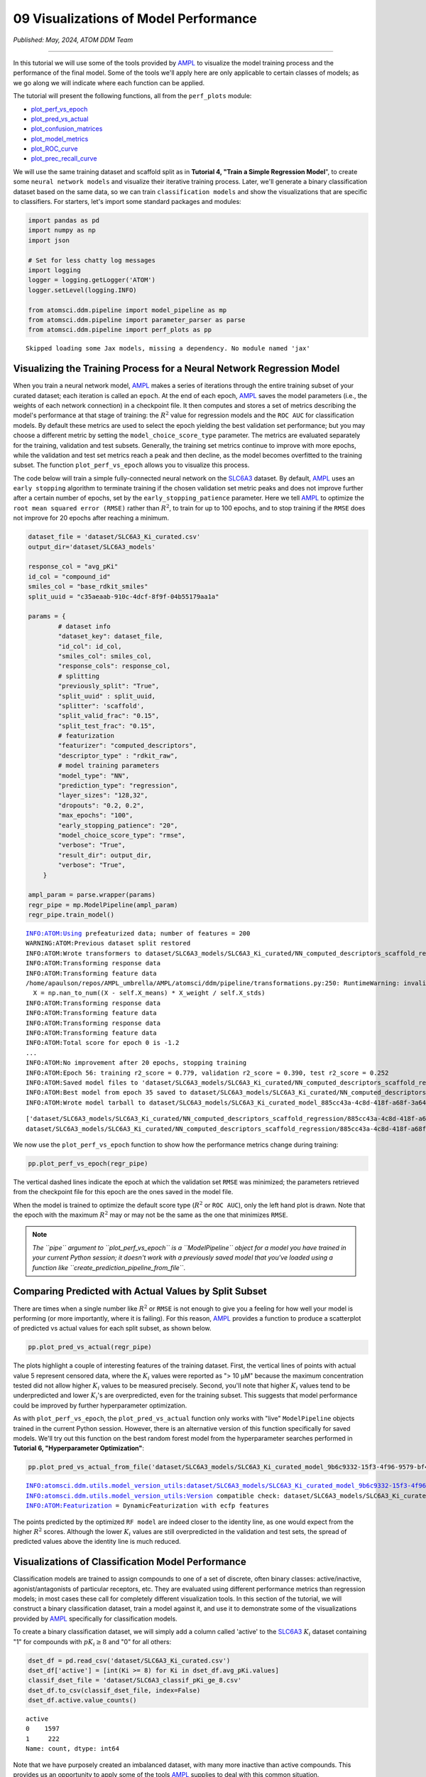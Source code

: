 ######################################
09 Visualizations of Model Performance
######################################

*Published: May, 2024, ATOM DDM Team*

------------

In this tutorial we will use some of the tools provided by
`AMPL <https://github.com/ATOMScience-org/AMPL>`_ to visualize the
model training process and the performance of the final model. Some of
the tools we'll apply here are only applicable to certain classes of
models; as we go along we will indicate where each function can be
applied.

The tutorial will present the following functions, all from the
``perf_plots`` module: 

-  `plot\_perf\_vs\_epoch <https://ampl.readthedocs.io/en/latest/pipeline.html#pipeline.perf_plots.plot_perf_vs_epoch>`_
-  `plot\_pred\_vs\_actual <https://ampl.readthedocs.io/en/latest/pipeline.html#pipeline.perf_plots.pred_vs_actual>`_
-  `plot\_confusion\_matrices <https://ampl.readthedocs.io/en/latest/pipeline.html#pipeline.perf_plots.confusion_matrices>`_
-  `plot\_model\_metrics <https://ampl.readthedocs.io/en/latest/pipeline.html#pipeline.perf_plots.plot_model_metrics>`_
-  `plot\_ROC\_curve <https://ampl.readthedocs.io/en/latest/pipeline.html#pipeline.perf_plots.plot_ROC_curve>`_
-  `plot\_prec\_recall\_curve <https://ampl.readthedocs.io/en/latest/pipeline.html#pipeline.perf_plots.plot_prec_recall_curve>`_

We will use the same training dataset and scaffold split as in
**Tutorial 4, "Train a Simple Regression Model**", to create some
``neural network models`` and visualize their iterative training
process. Later, we'll generate a binary classification dataset based on
the same data, so we can train ``classification models`` and show the
visualizations that are specific to classifiers. For starters, let's
import some standard packages and modules:

.. code:: ipython3

    import pandas as pd
    import numpy as np
    import json
    
    # Set for less chatty log messages
    import logging
    logger = logging.getLogger('ATOM')
    logger.setLevel(logging.INFO)
    
    from atomsci.ddm.pipeline import model_pipeline as mp
    from atomsci.ddm.pipeline import parameter_parser as parse
    from atomsci.ddm.pipeline import perf_plots as pp


.. parsed-literal::

    Skipped loading some Jax models, missing a dependency. No module named 'jax'


Visualizing the Training Process for a Neural Network Regression Model
**********************************************************************

When you train a neural network model,
`AMPL <https://github.com/ATOMScience-org/AMPL>`_ makes a series of
iterations through the entire training subset of your curated dataset;
each iteration is called an ``epoch``. At the end of each epoch,
`AMPL <https://github.com/ATOMScience-org/AMPL>`_ saves the model
parameters (i.e., the weights of each network connection) in a
checkpoint file. It then computes and stores a set of metrics describing
the model's performance at that stage of training: the :math:`R^2` value
for regression models and the ``ROC AUC`` for classification models. By
default these metrics are used to select the epoch yielding the best
validation set performance; but you may choose a different metric by
setting the ``model_choice_score_type`` parameter. The metrics are
evaluated separately for the training, validation and test subsets.
Generally, the training set metrics continue to improve with more
epochs, while the validation and test set metrics reach a peak and then
decline, as the model becomes overfitted to the training subset. The
function ``plot_perf_vs_epoch`` allows you to visualize this process.

The code below will train a simple fully-connected neural network on the
`SLC6A3 <https://www.ebi.ac.uk/chembl/target_report_card/CHEMBL238/>`_
dataset. By default,
`AMPL <https://github.com/ATOMScience-org/AMPL>`_ uses an
``early stopping`` algorithm to terminate training if the chosen
validation set metric peaks and does not improve further after a certain
number of epochs, set by the ``early_stopping_patience`` parameter. Here
we tell `AMPL <https://github.com/ATOMScience-org/AMPL>`_ to
optimize the ``root mean squared error (RMSE)`` rather than :math:`R^2`,
to train for up to 100 epochs, and to stop training if the ``RMSE`` does
not improve for 20 epochs after reaching a minimum.

.. code:: ipython3

    
    dataset_file = 'dataset/SLC6A3_Ki_curated.csv'
    output_dir='dataset/SLC6A3_models'
    
    response_col = "avg_pKi"
    id_col = "compound_id"
    smiles_col = "base_rdkit_smiles"
    split_uuid = "c35aeaab-910c-4dcf-8f9f-04b55179aa1a"
    
    params = {
            # dataset info
            "dataset_key": dataset_file,
            "id_col": id_col,
            "smiles_col": smiles_col,
            "response_cols": response_col,
            # splitting
            "previously_split": "True",
            "split_uuid" : split_uuid,
            "splitter": 'scaffold',
            "split_valid_frac": "0.15",
            "split_test_frac": "0.15",
            # featurization
            "featurizer": "computed_descriptors",
            "descriptor_type" : "rdkit_raw",
            # model training parameters
            "model_type": "NN",
            "prediction_type": "regression",
            "layer_sizes": "128,32",
            "dropouts": "0.2, 0.2",
            "max_epochs": "100",
            "early_stopping_patience": "20",
            "model_choice_score_type": "rmse",
            "verbose": "True",
            "result_dir": output_dir,
            "verbose": "True",
        }
    
    ampl_param = parse.wrapper(params)
    regr_pipe = mp.ModelPipeline(ampl_param)
    regr_pipe.train_model()


.. parsed-literal::

    INFO:ATOM:Using prefeaturized data; number of features = 200
    WARNING:ATOM:Previous dataset split restored
    INFO:ATOM:Wrote transformers to dataset/SLC6A3_models/SLC6A3_Ki_curated/NN_computed_descriptors_scaffold_regression/885cc43a-4c8d-418f-a68f-3a64e6bbaf43/transformers.pkl
    INFO:ATOM:Transforming response data
    INFO:ATOM:Transforming feature data
    /home/apaulson/repos/AMPL_umbrella/AMPL/atomsci/ddm/pipeline/transformations.py:250: RuntimeWarning: invalid value encountered in divide
      X = np.nan_to_num((X - self.X_means) * X_weight / self.X_stds)
    INFO:ATOM:Transforming response data
    INFO:ATOM:Transforming feature data
    INFO:ATOM:Transforming response data
    INFO:ATOM:Transforming feature data
    INFO:ATOM:Total score for epoch 0 is -1.2
    ...
    INFO:ATOM:No improvement after 20 epochs, stopping training
    INFO:ATOM:Epoch 56: training r2_score = 0.779, validation r2_score = 0.390, test r2_score = 0.252
    INFO:ATOM:Saved model files to 'dataset/SLC6A3_models/SLC6A3_Ki_curated/NN_computed_descriptors_scaffold_regression/885cc43a-4c8d-418f-a68f-3a64e6bbaf43/best_model'
    INFO:ATOM:Best model from epoch 35 saved to dataset/SLC6A3_models/SLC6A3_Ki_curated/NN_computed_descriptors_scaffold_regression/885cc43a-4c8d-418f-a68f-3a64e6bbaf43/best_model
    INFO:ATOM:Wrote model tarball to dataset/SLC6A3_models/SLC6A3_Ki_curated_model_885cc43a-4c8d-418f-a68f-3a64e6bbaf43.tar.gz


.. parsed-literal::

    ['dataset/SLC6A3_models/SLC6A3_Ki_curated/NN_computed_descriptors_scaffold_regression/885cc43a-4c8d-418f-a68f-3a64e6bbaf43/model/checkpoint1.pt', 'dataset/SLC6A3_models/SLC6A3_Ki_curated/NN_computed_descriptors_scaffold_regression/885cc43a-4c8d-418f-a68f-3a64e6bbaf43/model/checkpoint2.pt', 'dataset/SLC6A3_models/SLC6A3_Ki_curated/NN_computed_descriptors_scaffold_regression/885cc43a-4c8d-418f-a68f-3a64e6bbaf43/model/checkpoint3.pt', 'dataset/SLC6A3_models/SLC6A3_Ki_curated/NN_computed_descriptors_scaffold_regression/885cc43a-4c8d-418f-a68f-3a64e6bbaf43/model/checkpoint4.pt', 'dataset/SLC6A3_models/SLC6A3_Ki_curated/NN_computed_descriptors_scaffold_regression/885cc43a-4c8d-418f-a68f-3a64e6bbaf43/model/checkpoint5.pt']
    dataset/SLC6A3_models/SLC6A3_Ki_curated/NN_computed_descriptors_scaffold_regression/885cc43a-4c8d-418f-a68f-3a64e6bbaf43/model/checkpoint1.pt


We now use the ``plot_perf_vs_epoch`` function to show how the
performance metrics change during training:

.. code:: ipython3

    pp.plot_perf_vs_epoch(regr_pipe)



.. image:: ../_static/img/09_visualization_files/09_visualization_7_0.png


The vertical dashed lines indicate the epoch at which the validation set
``RMSE`` was minimized; the parameters retrieved from the checkpoint
file for this epoch are the ones saved in the model file.

When the model is trained to optimize the default score type
(:math:`R^2` or ``ROC AUC``), only the left hand plot is drawn. Note
that the epoch with the maximum :math:`R^2` may or may not be the same
as the one that minimizes ``RMSE``.

.. note::
    
    *The ``pipe`` argument to ``plot_perf_vs_epoch`` is a
    ``ModelPipeline`` object for a model you have trained in your
    current Python session; it doesn't work with a previously saved
    model that you've loaded using a function like
    ``create_prediction_pipeline_from_file``*.

Comparing Predicted with Actual Values by Split Subset
******************************************************

There are times when a single number like :math:`R^2` or ``RMSE`` is not
enough to give you a feeling for how well your model is performing (or
more importantly, where it is failing). For this reason,
`AMPL <https://github.com/ATOMScience-org/AMPL>`_ provides a
function to produce a scatterplot of predicted vs actual values for each
split subset, as shown below.

.. code:: ipython3

    pp.plot_pred_vs_actual(regr_pipe)



.. image:: ../_static/img/09_visualization_files/09_visualization_11_0.png


The plots highlight a couple of interesting features of the training
dataset. First, the vertical lines of points with actual value 5
represent censored data, where the :math:`K_i` values were reported as
"> 10 µM" because the maximum concentration tested did not allow higher
:math:`K_i` values to be measured precisely. Second, you'll note that
higher :math:`K_i` values tend to be underpredicted and lower
:math:`K_i`'s are overpredicted, even for the training subset. This
suggests that model performance could be improved by further
hyperparameter optimization.

As with ``plot_perf_vs_epoch``, the ``plot_pred_vs_actual`` function
only works with "live" ``ModelPipeline`` objects trained in the current
Python session. However, there is an alternative version of this
function specifically for saved models. We'll try out this function on
the best random forest model from the hyperparameter searches performed
in **Tutorial 6, "Hyperparameter Optimization"**:

.. code:: ipython3

    pp.plot_pred_vs_actual_from_file('dataset/SLC6A3_models/SLC6A3_Ki_curated_model_9b6c9332-15f3-4f96-9579-bf407d0b69a8.tar.gz')


.. parsed-literal::

    INFO:atomsci.ddm.utils.model_version_utils:dataset/SLC6A3_models/SLC6A3_Ki_curated_model_9b6c9332-15f3-4f96-9579-bf407d0b69a8.tar.gz, 1.6.0
    INFO:atomsci.ddm.utils.model_version_utils:Version compatible check: dataset/SLC6A3_models/SLC6A3_Ki_curated_model_9b6c9332-15f3-4f96-9579-bf407d0b69a8.tar.gz version = "1.6", AMPL version = "1.6"
    INFO:ATOM:Featurization = DynamicFeaturization with ecfp features



.. image:: ../_static/img/09_visualization_files/09_visualization_13_1.png


The points predicted by the optimized ``RF model`` are indeed closer to
the identity line, as one would expect from the higher :math:`R^2`
scores. Although the lower :math:`K_i` values are still overpredicted in
the validation and test sets, the spread of predicted values above the
identity line is much reduced.

Visualizations of Classification Model Performance
**************************************************

Classification models are trained to assign compounds to one of a set of
discrete, often binary classes: active/inactive, agonist/antagonists of
particular receptors, etc. They are evaluated using different
performance metrics than regression models; in most cases these call for
completely different visualization tools. In this section of the
tutorial, we will construct a binary classification dataset, train a
model against it, and use it to demonstrate some of the visualizations
provided by `AMPL <https://github.com/ATOMScience-org/AMPL>`_
specifically for classification models.

To create a binary classification dataset, we will simply add a column
called 'active' to the
`SLC6A3 <https://www.ebi.ac.uk/chembl/target_report_card/CHEMBL238/>`_
:math:`K_i` dataset containing "1" for compounds with :math:`pK_i \ge 8`
and "0" for all others:

.. code:: ipython3

    
    dset_df = pd.read_csv('dataset/SLC6A3_Ki_curated.csv')
    dset_df['active'] = [int(Ki >= 8) for Ki in dset_df.avg_pKi.values]
    classif_dset_file = 'dataset/SLC6A3_classif_pKi_ge_8.csv'
    dset_df.to_csv(classif_dset_file, index=False)
    dset_df.active.value_counts()




.. parsed-literal::

    active
    0    1597
    1     222
    Name: count, dtype: int64



Note that we have purposely created an imbalanced dataset, with many
more inactive than active compounds. This provides us an opportunity to
apply some of the tools
`AMPL <https://github.com/ATOMScience-org/AMPL>`_ supplies to deal
with this common situation.

Next we will split the dataset by scaffold:

.. code:: ipython3

    output_dir='dataset/SLC6A3_models'
    params = {
        # dataset info
        "dataset_key" : classif_dset_file,
        "response_cols" : "active",
        "id_col": "compound_id",
        "smiles_col" : "base_rdkit_smiles",
        "result_dir": output_dir,
    
        # splitting
        "split_only": "True",
        "previously_split": "False",
        "splitter": 'scaffold',
        "split_valid_frac": "0.15",
        "split_test_frac": "0.15",
    
        # featurization & training params
        "featurizer": "ecfp",
    }
    pparams = parse.wrapper(params)
    split_pipe = mp.ModelPipeline(pparams)
    split_uuid = split_pipe.split_dataset()

It is often a good idea, especially with imbalanced datasets, to check
that the class proportions are similar between the split subsets. The
function ``plot_split_subset_response_distrs``, which we encountered in
**Tutorial 3, "Splitting Datasets for Validation and Testing"**,
provides a way to do this. Note that when the ``prediction_type``
parameter is set to ``classification``, the function produces a bar
graph rather than a density plot:

.. code:: ipython3

    import atomsci.ddm.utils.split_response_dist_plots as srdp
    split_params = {
        "dataset_key" : classif_dset_file,
        "smiles_col" : "base_rdkit_smiles",
        "prediction_type": "classification",
        "response_cols" : "active",
        "split_uuid": split_uuid,
        "splitter": 'scaffold',
    }
    srdp.plot_split_subset_response_distrs(split_params)



.. image:: ../_static/img/09_visualization_files/09_visualization_20_0.png


The proportion of actives is fairly even across the split subsets. We
will check later to see if the higher percentage of actives in the
training set causes the model to predict too many false positives.

Now we will train a neural network to predict compound classes using
`ECFP <https://pubs.acs.org/doi/10.1021/ci100050t>`_ fingerprints
as features:

.. code:: ipython3

    params = {
        # dataset info
        "dataset_key" : classif_dset_file,
        "response_cols" : "active",
        "id_col": "compound_id",
        "smiles_col" : "base_rdkit_smiles",
        "result_dir": output_dir,
    
        # splitting
        "split_uuid": split_uuid,
        "previously_split": "True",
        "splitter": 'scaffold',
        "split_valid_frac": "0.15",
        "split_test_frac": "0.15",
    
        # featurization & training params
        "featurizer": "ecfp",
        "prediction_type": "classification",
        "model_type": "NN",
        "layer_sizes": "128,64",
        "dropouts": "0.3,0.3",
        "learning_rate": "0.0002",
        "max_epochs": "100",
        "early_stopping_patience": "20",
        "verbose": "True",
    }
    pparams = parse.wrapper(params)
    classif_pipe = mp.ModelPipeline(pparams)
    classif_pipe.train_model()


.. parsed-literal::

    ['dataset/SLC6A3_models/SLC6A3_classif_pKi_ge_8/NN_ecfp_scaffold_classification/5eb65cb8-09f8-47bb-91ba-4ce71f739fff/model/checkpoint1.pt', 'dataset/SLC6A3_models/SLC6A3_classif_pKi_ge_8/NN_ecfp_scaffold_classification/5eb65cb8-09f8-47bb-91ba-4ce71f739fff/model/checkpoint2.pt', 'dataset/SLC6A3_models/SLC6A3_classif_pKi_ge_8/NN_ecfp_scaffold_classification/5eb65cb8-09f8-47bb-91ba-4ce71f739fff/model/checkpoint3.pt', 'dataset/SLC6A3_models/SLC6A3_classif_pKi_ge_8/NN_ecfp_scaffold_classification/5eb65cb8-09f8-47bb-91ba-4ce71f739fff/model/checkpoint4.pt', 'dataset/SLC6A3_models/SLC6A3_classif_pKi_ge_8/NN_ecfp_scaffold_classification/5eb65cb8-09f8-47bb-91ba-4ce71f739fff/model/checkpoint5.pt']
    dataset/SLC6A3_models/SLC6A3_classif_pKi_ge_8/NN_ecfp_scaffold_classification/5eb65cb8-09f8-47bb-91ba-4ce71f739fff/model/checkpoint1.pt


As we did before for a regression model, we use the function
``plot_perf_vs_epoch`` to display the changes in the default performance
metric over successive epochs of training. In this case only one plot is
drawn because we are using the default metric (ROC AUC) evaluated on the
validation set to decide when to stop training.

.. code:: ipython3

    pp.plot_perf_vs_epoch(classif_pipe)



.. image:: ../_static/img/09_visualization_files/09_visualization_24_0.png


Note that the validation set ``ROC AUC`` peaked at only 13 epochs, at
around 0.88. Although this seems at first glance like a good result, we
need to remind ourselves that our dataset is highly unbalanced, with
1597 inactives and 222 actives. Therefore, a 'dumb' classifier that
predicts every compound to be inactive will be correct, on average,
1597/(1597+222) = 88% of the time. We need to look at some other metrics
to see if our model is doing any better than a dumb classifier.

First, we will plot a `confusion
matrix <https://en.wikipedia.org/wiki/Confusion_matrix>`_ for each
split subset. A confusion matrix is simply a table that shows the
numbers of compounds with each possible class that are predicted to
belong to that class and each other class.
`AMPL <https://github.com/ATOMScience-org/AMPL>`_ provides the
function ``plot_confusion_matrices`` to draw the confusion matrix for
each subset:

.. code:: ipython3

    pp.plot_confusion_matrices(classif_pipe)



.. image:: ../_static/img/09_visualization_files/09_visualization_26_0.png


The confusion matrices show that the model is behaving not much
differently from a dumb classifier. In the validation set, it predicts
the inactive class 97% of the time, even though inactives are only 88%
of the compounds.

`AMPL <https://github.com/ATOMScience-org/AMPL>`_ calculates many
other metrics for classification models, which may provide additional
insight into how a model is performing. We can display a barplot of
metric values for each subset using the function ``plot_model_metrics``.
For an unbalanced dataset, the `precision and
recall <https://en.wikipedia.org/wiki/Precision_and_recall>`_ metrics
are far more sensitive indicators of performance than accuracy or ROC
AUC. Here the accuracy is about 0.9, about what would be expected from a
dumb classifier, for all 3 subsets; while the validation set precision
and recall are 78% and 25% respectively. We can also see this from the
confusion matrix: 7/9 of the predicted actives are indeed active; but
only 7/28 of the true actives are predicted to be active.

.. code:: ipython3

    pp.plot_model_metrics(classif_pipe, plot_size=8)



.. image:: ../_static/img/09_visualization_files/09_visualization_28_0.png


Given the rather mediocre recall performance of our model, we would like
to try training a new model that has better recall without sacrificing
too much precision. One way to do this is to change the
``model_choice_score_type`` parameter to optimize the number of training
epochs for a metric that balances precision and recall. `Balanced
accuracy <https://scikit-learn.org/stable/modules/model_evaluation.html#balanced-accuracy-score>`_
and the `Matthews correlation coefficient
(MCC) <https://en.wikipedia.org/wiki/Phi_coefficient>`_ are two such
metrics often used for this purpose. We'll try out using the ``MCC``,
with all other parameters left the same.

.. code:: ipython3

    params = {
        # dataset info
        "dataset_key" : classif_dset_file,
        "response_cols" : "active",
        "id_col": "compound_id",
        "smiles_col" : "base_rdkit_smiles",
        "result_dir": output_dir,
    
        # splitting
        "split_uuid": split_uuid,
        "previously_split": "True",
        "splitter": 'scaffold',
        "split_valid_frac": "0.15",
        "split_test_frac": "0.15",
    
        # featurization & training params
        "featurizer": "ecfp",
        "prediction_type": "classification",
        "model_type": "NN",
        "layer_sizes": "128,64",
        "dropouts": "0.3,0.3",
        "learning_rate": "0.0002",
        "max_epochs": "100",
        "early_stopping_patience": "20",
        "verbose": "True",
        "model_choice_score_type": "mcc",
    }
    pparams = parse.wrapper(params)
    mcc_pipe = mp.ModelPipeline(pparams)
    mcc_pipe.train_model()
    pp.plot_perf_vs_epoch(mcc_pipe)


.. parsed-literal::

    ['dataset/SLC6A3_models/SLC6A3_classif_pKi_ge_8/NN_ecfp_scaffold_classification/34c6f7c3-098c-41c9-a926-284c9023321c/model/checkpoint1.pt', 'dataset/SLC6A3_models/SLC6A3_classif_pKi_ge_8/NN_ecfp_scaffold_classification/34c6f7c3-098c-41c9-a926-284c9023321c/model/checkpoint2.pt', 'dataset/SLC6A3_models/SLC6A3_classif_pKi_ge_8/NN_ecfp_scaffold_classification/34c6f7c3-098c-41c9-a926-284c9023321c/model/checkpoint3.pt', 'dataset/SLC6A3_models/SLC6A3_classif_pKi_ge_8/NN_ecfp_scaffold_classification/34c6f7c3-098c-41c9-a926-284c9023321c/model/checkpoint4.pt', 'dataset/SLC6A3_models/SLC6A3_classif_pKi_ge_8/NN_ecfp_scaffold_classification/34c6f7c3-098c-41c9-a926-284c9023321c/model/checkpoint5.pt']
    dataset/SLC6A3_models/SLC6A3_classif_pKi_ge_8/NN_ecfp_scaffold_classification/34c6f7c3-098c-41c9-a926-284c9023321c/model/checkpoint1.pt



.. image:: ../_static/img/09_visualization_files/09_visualization_30_1.png


Note that the maximum validation set MCC is achieved at epoch 30, while
the ROC AUC is maximized much earlier at epoch 13. In general, the
metric selected for ``model_choice_score_type`` has a much greater
impact for classification models than for regression models.

Now let's look at the performance metrics for the MCC-optimized model:

.. code:: ipython3

    pp.plot_model_metrics(mcc_pipe, plot_size=8)



.. image:: ../_static/img/09_visualization_files/09_visualization_32_0.png


We see that the recall is improved, from 0.25 to about 0.46; while the
precision has dropped from 0.78 to 0.52. This may be acceptable or not,
depending on your situation. Do you want to minimize the cost of
synthesizing and testing compounds that may turn out to be false
positives? Or do you want to minimize the chance that your model will
overlook a potential blockbuster drug? The numerous selection metrics
supported by `AMPL <https://github.com/ATOMScience-org/AMPL>`_ give
you flexibility to tailor model training according to your priorities.

As an aside,
`SLC6A3 <https://www.ebi.ac.uk/chembl/target_report_card/CHEMBL238/>`_
provides another option for dealing with unbalanced classification
datasets: the ``weight_transform_type`` parameter. Setting this
parameter to "balancing" changes the way the cost function to be
minimized during training to be calculated so that compounds belonging
to the minority class are given higher weight in the cost function. This
modification eliminates the incentive for classifiers to always predict
the majority class. This parameter can be combined with the
``model_choice_score_type`` parameter to yield different effects on the
precision and recall metrics:

.. code:: ipython3

    params = {
        # dataset info
        "dataset_key" : classif_dset_file,
        "response_cols" : "active",
        "id_col": "compound_id",
        "smiles_col" : "base_rdkit_smiles",
        "result_dir": output_dir,
    
        # splitting
        "split_uuid": split_uuid,
        "previously_split": "True",
        "splitter": 'scaffold',
        "split_valid_frac": "0.15",
        "split_test_frac": "0.15",
    
        # featurization & training params
        "featurizer": "ecfp",
        "prediction_type": "classification",
        "model_type": "NN",
        "layer_sizes": "128,64",
        "dropouts": "0.3,0.3",
        "learning_rate": "0.0002",
        "max_epochs": "100",
        "early_stopping_patience": "20",
        "verbose": "True",
        "model_choice_score_type": "mcc",
        "weight_transform_type": "balancing",
    }
    pparams = parse.wrapper(params)
    mcc_wts_pipe = mp.ModelPipeline(pparams)
    mcc_wts_pipe.train_model()
    pp.plot_model_metrics(mcc_wts_pipe, plot_size=8)


.. parsed-literal::

    ['dataset/SLC6A3_models/SLC6A3_classif_pKi_ge_8/NN_ecfp_scaffold_classification/68c7a414-cf1c-4a9a-94aa-fe7ceca88db8/model/checkpoint1.pt', 'dataset/SLC6A3_models/SLC6A3_classif_pKi_ge_8/NN_ecfp_scaffold_classification/68c7a414-cf1c-4a9a-94aa-fe7ceca88db8/model/checkpoint2.pt', 'dataset/SLC6A3_models/SLC6A3_classif_pKi_ge_8/NN_ecfp_scaffold_classification/68c7a414-cf1c-4a9a-94aa-fe7ceca88db8/model/checkpoint3.pt', 'dataset/SLC6A3_models/SLC6A3_classif_pKi_ge_8/NN_ecfp_scaffold_classification/68c7a414-cf1c-4a9a-94aa-fe7ceca88db8/model/checkpoint4.pt', 'dataset/SLC6A3_models/SLC6A3_classif_pKi_ge_8/NN_ecfp_scaffold_classification/68c7a414-cf1c-4a9a-94aa-fe7ceca88db8/model/checkpoint5.pt']
    dataset/SLC6A3_models/SLC6A3_classif_pKi_ge_8/NN_ecfp_scaffold_classification/68c7a414-cf1c-4a9a-94aa-fe7ceca88db8/model/checkpoint1.pt



.. image:: ../_static/img/09_visualization_files/09_visualization_34_1.png


The new model trained using both parameters has even better recall, at
the cost of a small reduction in precision.

Incidentally, the detailed metrics underlying the plots above can be
obtained as a nested dictionary using the function
``get_metrics_from_model_pipeline``:

.. code:: ipython3

    metrics_dict = pp.get_metrics_from_model_pipeline(mcc_wts_pipe)
    print(json.dumps(metrics_dict, indent=4))


.. parsed-literal::

    {
        "active": {
            "train": {
                "roc_auc": 0.9534207289864063,
                "prc_auc": 0.7756610803118112,
                "accuracy": 0.8633150039277298,
                "precision": 0.48717948717948717,
                "recall": 0.9156626506024096,
                "bal_accuracy": 0.8855639359606446,
                "npv": 0.9854318418314256,
                "cross_entropy": 0.28670199338803964,
                "kappa": 0.5613039947713454,
                "MCC": 0.6036917826060559,
                "confusion_matrix": [
                    [
                        [
                            947,
                            160
                        ],
                        [
                            14,
                            152
                        ]
                    ]
                ]
            },
            "valid": {
                "roc_auc": 0.8631195335276968,
                "prc_auc": 0.49986008588727204,
                "accuracy": 0.8424908424908425,
                "precision": 0.35294117647058826,
                "recall": 0.6428571428571429,
                "bal_accuracy": 0.7540816326530613,
                "npv": 0.954954954954955,
                "cross_entropy": 0.3210928434802311,
                "kappa": 0.3726150392817059,
                "MCC": 0.39555215019049894,
                "confusion_matrix": [
                    [
                        [
                            212,
                            33
                        ],
                        [
                            10,
                            18
                        ]
                    ]
                ]
            },
            "test": {
                "roc_auc": 0.8585276967930029,
                "prc_auc": 0.4167812519638371,
                "accuracy": 0.8681318681318682,
                "precision": 0.42,
                "recall": 0.75,
                "bal_accuracy": 0.8158163265306122,
                "npv": 0.968609865470852,
                "cross_entropy": 0.29946132217711685,
                "kappa": 0.46858440575321725,
                "MCC": 0.49543786727814804,
                "confusion_matrix": [
                    [
                        [
                            216,
                            29
                        ],
                        [
                            7,
                            21
                        ]
                    ]
                ]
            }
        }
    }


Plotting ROC and Precision-Recall Curves
****************************************

A `receiver operating
characteristic <https://en.wikipedia.org/wiki/Receiver_operating_characteristic>`_
curve is a commonly used plot for assessing the performance of a binary
classifier. It is generated from lists of true classes and predicted
probabilities for the positive class by varying a threshold on the class
probability, classifying as positive the compounds with probability
greater than that threshold, and computing the fractions of true and
false positives (the ``true positive rate (TPR)`` and
``false positive rate (FPR)``). The ROC curve plots the resulting TPRs
against the corresponding FPRs; the ROC AUC is simply the area under the
ROC curve. The ROC curve for a completely random classifier will be
close to a diagonal line running from (0,0) to (1,1), with AUC = 0.5. A
perfect classifier has a ROC curve that follows the Y axis and then runs
horizontally across the top of the plot.

`SLC6A3 <https://www.ebi.ac.uk/chembl/target_report_card/CHEMBL238/>`_
provides the function ``plot_ROC_curve``, which takes a
``ModelPipeline`` object as its main argument; it plots separate curves
for the training, validation and test sets on the same axes.

.. code:: ipython3

    pp.plot_ROC_curve(mcc_wts_pipe)



.. image:: ../_static/img/09_visualization_files/09_visualization_38_0.png


A `precision-recall
curve <https://en.wikipedia.org/wiki/Precision_and_recall>`_ is
generated using a similar thresholding process, except that the metrics
computed and plotted for each threshold are the precision and recall.
Although the precision generally decreases with increasing recall, it
usually doesn't decrease monotonically, especially for imbalanced
datasets where the validation and test sets have very small numbers of
active compounds.

`AMPL <https://github.com/ATOMScience-org/AMPL>`_ provides the
function ``plot_prec_recall_curve`` to draw precision vs recall curves
for the training, validation and test sets on one plot. The area under
the curve, also known as the ``average precision (AP)``, is computed as
well and shown in the figure legend.

.. code:: ipython3

    pp.plot_prec_recall_curve(mcc_wts_pipe)



.. image:: ../_static/img/09_visualization_files/09_visualization_40_0.png


Conclusion
**********

This concludes our series of tutorials highlighting the core functions
of `AMPL <https://github.com/ATOMScience-org/AMPL>`_. We hope that
completing these tutorials will provide you with the essential skills to
train, evaluate and apply your own models for predicting chemical
properties. In future versions of
`AMPL <https://github.com/ATOMScience-org/AMPL>`_ we will release
specialized tutorials covering some of
`AMPL <https://github.com/ATOMScience-org/AMPL>`_'s more advanced
capabilities, such as multitask modeling, transfer learning, feature
importance analysis and more.

